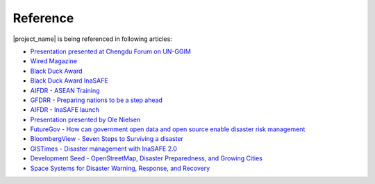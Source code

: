 .. _references:

Reference
=========

|project_name| is being referenced in following articles:

* `Presentation presented at Chengdu Forum on UN-GGIM <http://ggim.un.org/docs/meetings/Chengdu%20Forum/AIFDR%20InaSAFE%20Presentation%20Oct2013.pdf>`_
* `Wired Magazine <http://www.asmmag.com/2012-12-30-14-40-18/feature/4871-asia-s-inasafe-national-disaster-impact-tool-gets-open-source-kudos.html>`_
* `Black Duck Award <http://www.wired.com/wiredenterprise/2013/01/open-source-rookies-of-year/>`_
* `Black Duck Award InaSAFE <http://www.blackducksoftware.fr/rookies/inasafe>`_
* `AIFDR - ASEAN Training <http://www.aifdr.org/index.php/helping-indonesia-and-the-region-better-prepare-for-disasters/>`_
* `GFDRR - Preparing nations to be a step ahead <https://www.gfdrr.org/node/1416>`_
* `AIFDR - InaSAFE launch <http://www.aifdr.org/index.php/indonesia-scenario-assessment-for-emergencies-inasafe/>`_
* `Presentation presented by Ole Nielsen <http://www.gfdrr.org/sites/gfdrr.org/files/Session%202_P1_Ole%20Nielsen_AIFDR_inaSAFE.pdf>`_
* `FutureGov - How can government open data and open source enable disaster risk management <http://www.futuregov.asia/articles/2014/may/30/how-can-government-open-data-and-open-source-enabl/>`_
* `BloombergView - Seven Steps to Surviving a disaster <http://www.bloombergview.com/articles/2014-02-18/seven-steps-to-surviving-a-disaster>`_
* `GISTimes - Disaster management with InaSAFE 2.0 <http://www.gistimes.com/2014/announcements/disaster-management-with-inasafe-2-0/>`_
* `Development Seed - OpenStreetMap, Disaster Preparedness, and Growing Cities <http://developmentseed.org/blog/2014/07/01/osm-in-five-fastest-cities/>`_
* `Space Systems for Disaster Warning, Response, and Recovery <http://www.springer.com/engineering/mechanical+engineering/book/978-1-4939-1512-5>`_
